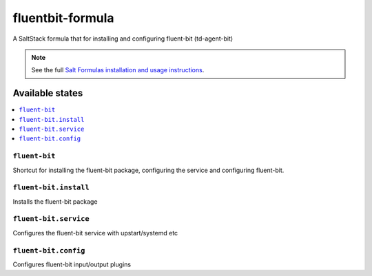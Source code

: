 ================
fluentbit-formula
================

A SaltStack formula that for installing and configuring fluent-bit (td-agent-bit)

.. note::

    See the full `Salt Formulas installation and usage instructions
    <http://docs.saltstack.com/en/latest/topics/development/conventions/formulas.html>`_.

Available states
================

.. contents::
    :local:

``fluent-bit``
------------

Shortcut for installing the fluent-bit package, configuring the service and configuring fluent-bit.

``fluent-bit.install``
---------------------

Installs the fluent-bit package

``fluent-bit.service``
---------------------

Configures the fluent-bit service with upstart/systemd etc

``fluent-bit.config``
--------------------

Configures fluent-bit input/output plugins
